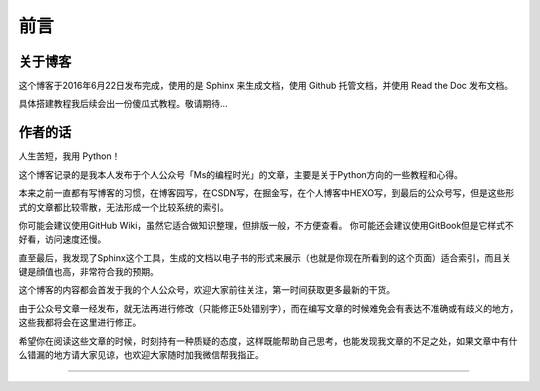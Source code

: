 ==================================
前言
==================================

----------------------------------
关于博客
----------------------------------
这个博客于2016年6月22日发布完成，使用的是 Sphinx 来生成文档，使用 Github 托管文档，并使用 Read the Doc 发布文档。

具体搭建教程我后续会出一份傻瓜式教程。敬请期待...

----------------------------------
作者的话
----------------------------------
人生苦短，我用 Python！

这个博客记录的是我本人发布于个人公众号「Ms的编程时光」的文章，主要是关于Python方向的一些教程和心得。

本来之前一直都有写博客的习惯，在博客园写，在CSDN写，在掘金写，在个人博客中HEXO写，到最后的公众号写，但是这些形式的文章都比较零散，无法形成一个比较系统的索引。

你可能会建议使用GitHub Wiki，虽然它适合做知识整理，但排版一般，不方便查看。
你可能还会建议使用GitBook但是它样式不好看，访问速度还慢。

直至最后，我发现了Sphinx这个工具，生成的文档以电子书的形式来展示（也就是你现在所看到的这个页面）适合索引，而且关键是顔值也高，非常符合我的预期。

这个博客的内容都会首发于我的个人公众号，欢迎大家前往关注，第一时间获取更多最新的干货。

由于公众号文章一经发布，就无法再进行修改（只能修正5处错别字），而在编写文章的时候难免会有表达不准确或有歧义的地方，这些我都将会在这里进行修正。

希望你在阅读这些文章的时候，时刻持有一种质疑的态度，这样既能帮助自己思考，也能发现我文章的不足之处，如果文章中有什么错漏的地方请大家见谅，也欢迎大家随时加我微信帮我指正。

------------------------------

.. figure:: http://ovzwokrcz.bkt.clouddn.com/5b29283fdd19f.png
   :alt: 关注公众号，获取最新文章


